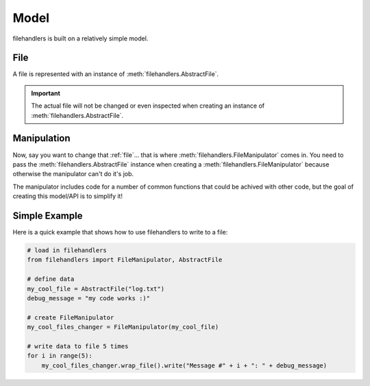 Model
=====

filehandlers is built on a relatively simple model.

File
----

A file is represented with an instance of :meth:`filehandlers.AbstractFile`.

.. important::
   The actual file will not be changed or even inspected when creating an instance of :meth:`filehandlers.AbstractFile`.

Manipulation
------------

Now, say you want to change that :ref:`file`... that is where :meth:`filehandlers.FileManipulator` comes in.
You need to pass the :meth:`filehandlers.AbstractFile` instance when creating a :meth:`filehandlers.FileManipulator` because
otherwise the manipulator can't do it's job.

The manipulator includes code for a number of common functions that could be achived with other code, but the goal of creating
this model/API is to simplify it!

Simple Example
--------------

Here is a quick example that shows how to use filehandlers to write to a file:

.. code-block:: python

   # load in filehandlers
   from filehandlers import FileManipulator, AbstractFile
   
   # define data
   my_cool_file = AbstractFile("log.txt")
   debug_message = "my code works :)"
   
   # create FileManipulator
   my_cool_files_changer = FileManipulator(my_cool_file)
   
   # write data to file 5 times
   for i in range(5):
       my_cool_files_changer.wrap_file().write("Message #" + i + ": " + debug_message)
